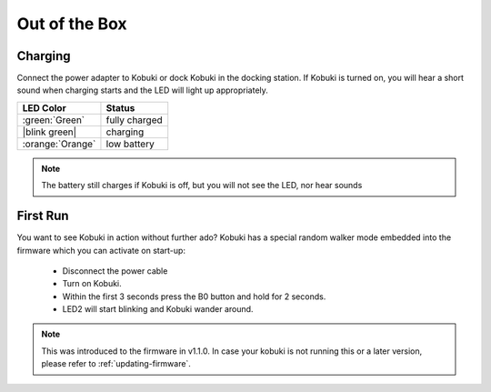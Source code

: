 Out of the Box
==============

Charging
--------
Connect the power adapter to Kobuki or dock Kobuki in the docking station. If Kobuki is turned on, you will hear a short sound when charging starts and the LED will light up appropriately.

.. |blink green| replace:: :blink-green:`Blinking Green`

+------------------+---------------+
| LED Color        | Status        |
+==================+===============+
| :green:`Green`   | fully charged |
+------------------+---------------+
| |blink green|    | charging      |
+------------------+---------------+
| :orange:`Orange` | low battery   |
+------------------+---------------+

.. note:: The battery still charges if Kobuki is off, but you will not see the LED, nor hear sounds

First Run
---------

You want to see Kobuki in action without further ado? Kobuki has a special random walker mode embedded
into the firmware which you can activate on start-up:

 * Disconnect the power cable
 * Turn on Kobuki.
 * Within the first 3 seconds press the B0 button and hold for 2 seconds.
 * LED2 will start blinking and Kobuki wander around.

.. note::

   This was introduced to the firmware in v1.1.0. In case your kobuki is not running this or a
   later version, please refer to :ref:`updating-firmware`.

